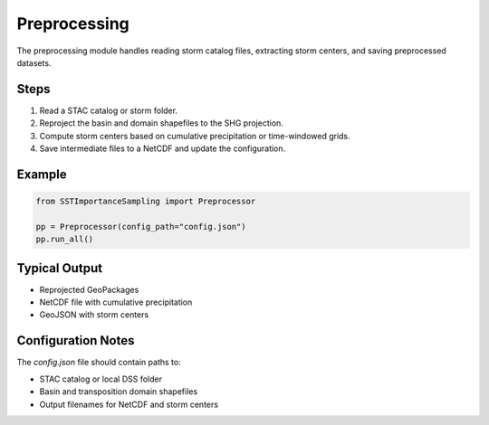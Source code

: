 Preprocessing
=============

The preprocessing module handles reading storm catalog files, extracting storm centers, and saving preprocessed datasets.

Steps
-----

1. Read a STAC catalog or storm folder.
2. Reproject the basin and domain shapefiles to the SHG projection.
3. Compute storm centers based on cumulative precipitation or time-windowed grids.
4. Save intermediate files to a NetCDF and update the configuration.

Example
-------

.. code-block:: python

   from SSTImportanceSampling import Preprocessor

   pp = Preprocessor(config_path="config.json")
   pp.run_all()

Typical Output
--------------

- Reprojected GeoPackages
- NetCDF file with cumulative precipitation
- GeoJSON with storm centers

Configuration Notes
-------------------

The `config.json` file should contain paths to:

- STAC catalog or local DSS folder
- Basin and transposition domain shapefiles
- Output filenames for NetCDF and storm centers
